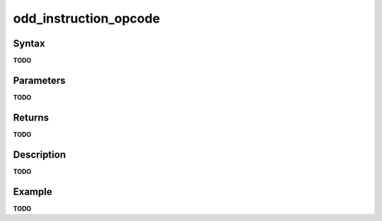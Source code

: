 .. _i_gms2_func_odd_instruction_opcode:

odd_instruction_opcode
======================

Syntax
------

**TODO**

Parameters
----------

**TODO**

Returns
-------

**TODO**

Description
-----------

**TODO**

Example
-------

**TODO**